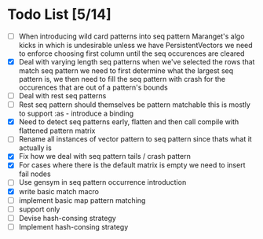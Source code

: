 * Todo List [5/14]
  - [ ] When introducing wild card patterns into seq pattern Maranget's
        algo kicks in which is undesirable unless we have PersistentVectors
        we need to enforce choosing first column until the seq occurences are
        cleared
  - [X] Deal with varying length seq patterns
        when we've selected the rows that match seq pattern we need to first
        determine what the largest seq pattern is, we then need to fill
        the seq pattern with crash for the occurences that are out of a
        pattern's bounds
  - [ ] Deal with rest seq patterns
  - [ ] Rest seq pattern should themselves be pattern matchable this is
        mostly to support :as - introduce a binding
  - [X] Need to detect seq patterns early, flatten and then call compile
        with flattened pattern matrix
  - [ ] Rename all instances of vector pattern to seq pattern since thats
        what it actually is
  - [X] Fix how we deal with seq pattern tails / crash pattern
  - [X] For cases where there is the default matrix is empty we need
        to insert fail nodes
  - [ ] Use gensym in seq pattern occurrence introduction
  - [X] write basic match macro
  - [ ] implement basic map pattern matching
  - [ ] support only
  - [ ] Devise hash-consing strategy
  - [ ] Implement hash-consing strategy
